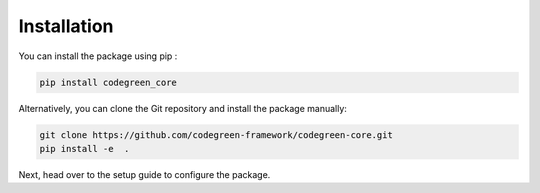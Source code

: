Installation 
==============

You can install the package using pip : 

.. code-block:: python

  pip install codegreen_core

Alternatively, you can clone the Git repository and install the package manually:  

.. code-block:: bash

  git clone https://github.com/codegreen-framework/codegreen-core.git
  pip install -e  . 


Next, head over to the setup guide to configure the package. 